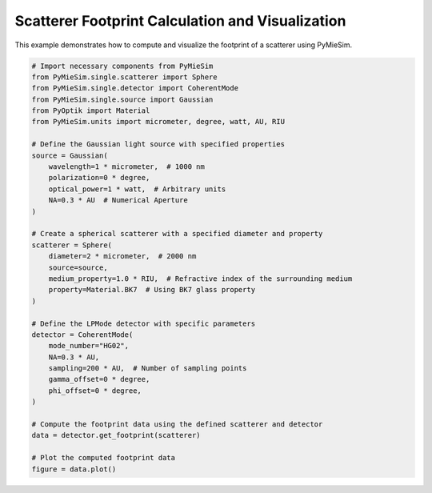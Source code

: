 
.. DO NOT EDIT.
.. THIS FILE WAS AUTOMATICALLY GENERATED BY SPHINX-GALLERY.
.. TO MAKE CHANGES, EDIT THE SOURCE PYTHON FILE:
.. "gallery/single/scatterer/footprint.py"
.. LINE NUMBERS ARE GIVEN BELOW.

.. only:: html

    .. note::
        :class: sphx-glr-download-link-note

        :ref:`Go to the end <sphx_glr_download_gallery_single_scatterer_footprint.py>`
        to download the full example code

.. rst-class:: sphx-glr-example-title

.. _sphx_glr_gallery_single_scatterer_footprint.py:


Scatterer Footprint Calculation and Visualization
=================================================

This example demonstrates how to compute and visualize the footprint of a scatterer using PyMieSim.

.. GENERATED FROM PYTHON SOURCE LINES 7-45



.. image-sg:: /gallery/single/scatterer/images/sphx_glr_footprint_001.png
   :alt: Scatterer Footprint
   :srcset: /gallery/single/scatterer/images/sphx_glr_footprint_001.png
   :class: sphx-glr-single-img





.. code-block:: python3


    # Import necessary components from PyMieSim
    from PyMieSim.single.scatterer import Sphere
    from PyMieSim.single.detector import CoherentMode
    from PyMieSim.single.source import Gaussian
    from PyOptik import Material
    from PyMieSim.units import micrometer, degree, watt, AU, RIU

    # Define the Gaussian light source with specified properties
    source = Gaussian(
        wavelength=1 * micrometer,  # 1000 nm
        polarization=0 * degree,
        optical_power=1 * watt,  # Arbitrary units
        NA=0.3 * AU  # Numerical Aperture
    )

    # Create a spherical scatterer with a specified diameter and property
    scatterer = Sphere(
        diameter=2 * micrometer,  # 2000 nm
        source=source,
        medium_property=1.0 * RIU,  # Refractive index of the surrounding medium
        property=Material.BK7  # Using BK7 glass property
    )

    # Define the LPMode detector with specific parameters
    detector = CoherentMode(
        mode_number="HG02",
        NA=0.3 * AU,
        sampling=200 * AU,  # Number of sampling points
        gamma_offset=0 * degree,
        phi_offset=0 * degree,
    )

    # Compute the footprint data using the defined scatterer and detector
    data = detector.get_footprint(scatterer)

    # Plot the computed footprint data
    figure = data.plot()


.. rst-class:: sphx-glr-timing

   **Total running time of the script:** (0 minutes 1.120 seconds)


.. _sphx_glr_download_gallery_single_scatterer_footprint.py:

.. only:: html

  .. container:: sphx-glr-footer sphx-glr-footer-example




    .. container:: sphx-glr-download sphx-glr-download-python

      :download:`Download Python source code: footprint.py <footprint.py>`

    .. container:: sphx-glr-download sphx-glr-download-jupyter

      :download:`Download Jupyter notebook: footprint.ipynb <footprint.ipynb>`


.. only:: html

 .. rst-class:: sphx-glr-signature

    `Gallery generated by Sphinx-Gallery <https://sphinx-gallery.github.io>`_
